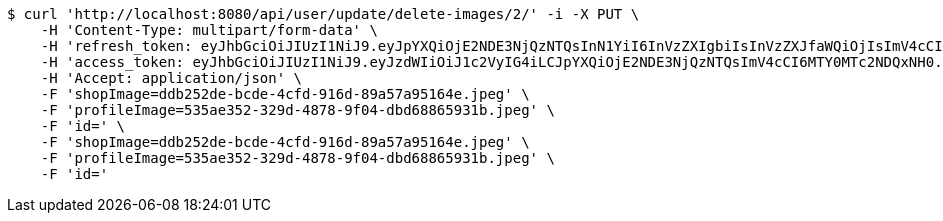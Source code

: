 [source,bash]
----
$ curl 'http://localhost:8080/api/user/update/delete-images/2/' -i -X PUT \
    -H 'Content-Type: multipart/form-data' \
    -H 'refresh_token: eyJhbGciOiJIUzI1NiJ9.eyJpYXQiOjE2NDE3NjQzNTQsInN1YiI6InVzZXIgbiIsInVzZXJfaWQiOjIsImV4cCI6MTY0MzU3ODc1NH0.Yfl7RoNasCYsL-9asA7v5wxBH4kZFkVoPAO2m5t-kGg' \
    -H 'access_token: eyJhbGciOiJIUzI1NiJ9.eyJzdWIiOiJ1c2VyIG4iLCJpYXQiOjE2NDE3NjQzNTQsImV4cCI6MTY0MTc2NDQxNH0.9JbdOKA8vxL3P9ia5Z3nOquZxYuJsYCl14pp5EZ8LDg' \
    -H 'Accept: application/json' \
    -F 'shopImage=ddb252de-bcde-4cfd-916d-89a57a95164e.jpeg' \
    -F 'profileImage=535ae352-329d-4878-9f04-dbd68865931b.jpeg' \
    -F 'id=' \
    -F 'shopImage=ddb252de-bcde-4cfd-916d-89a57a95164e.jpeg' \
    -F 'profileImage=535ae352-329d-4878-9f04-dbd68865931b.jpeg' \
    -F 'id='
----